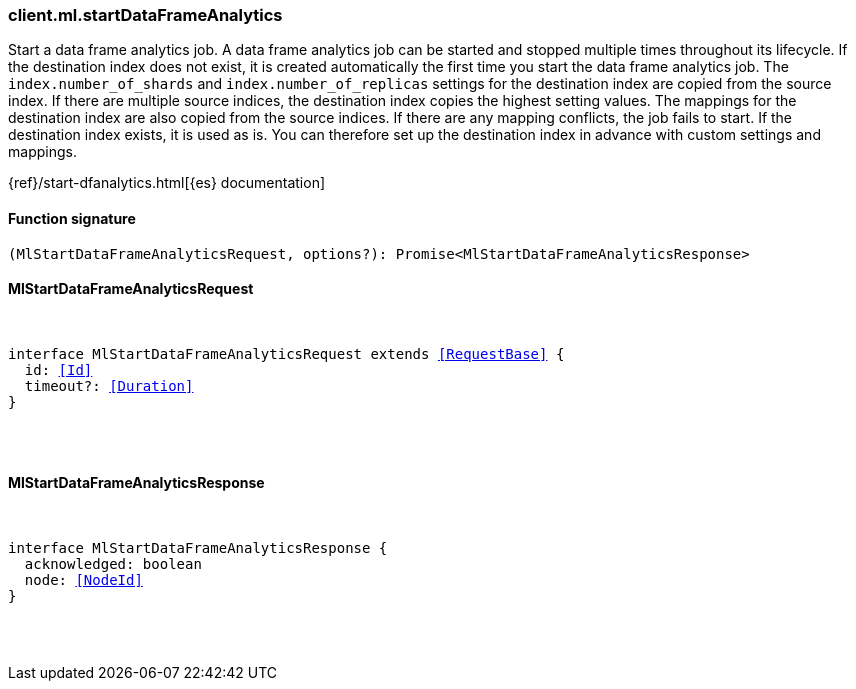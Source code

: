 [[reference-ml-start_data_frame_analytics]]

////////
===========================================================================================================================
||                                                                                                                       ||
||                                                                                                                       ||
||                                                                                                                       ||
||        ██████╗ ███████╗ █████╗ ██████╗ ███╗   ███╗███████╗                                                            ||
||        ██╔══██╗██╔════╝██╔══██╗██╔══██╗████╗ ████║██╔════╝                                                            ||
||        ██████╔╝█████╗  ███████║██║  ██║██╔████╔██║█████╗                                                              ||
||        ██╔══██╗██╔══╝  ██╔══██║██║  ██║██║╚██╔╝██║██╔══╝                                                              ||
||        ██║  ██║███████╗██║  ██║██████╔╝██║ ╚═╝ ██║███████╗                                                            ||
||        ╚═╝  ╚═╝╚══════╝╚═╝  ╚═╝╚═════╝ ╚═╝     ╚═╝╚══════╝                                                            ||
||                                                                                                                       ||
||                                                                                                                       ||
||    This file is autogenerated, DO NOT send pull requests that changes this file directly.                             ||
||    You should update the script that does the generation, which can be found in:                                      ||
||    https://github.com/elastic/elastic-client-generator-js                                                             ||
||                                                                                                                       ||
||    You can run the script with the following command:                                                                 ||
||       npm run elasticsearch -- --version <version>                                                                    ||
||                                                                                                                       ||
||                                                                                                                       ||
||                                                                                                                       ||
===========================================================================================================================
////////

[discrete]
[[client.ml.startDataFrameAnalytics]]
=== client.ml.startDataFrameAnalytics

Start a data frame analytics job. A data frame analytics job can be started and stopped multiple times throughout its lifecycle. If the destination index does not exist, it is created automatically the first time you start the data frame analytics job. The `index.number_of_shards` and `index.number_of_replicas` settings for the destination index are copied from the source index. If there are multiple source indices, the destination index copies the highest setting values. The mappings for the destination index are also copied from the source indices. If there are any mapping conflicts, the job fails to start. If the destination index exists, it is used as is. You can therefore set up the destination index in advance with custom settings and mappings.

{ref}/start-dfanalytics.html[{es} documentation]

[discrete]
==== Function signature

[source,ts]
----
(MlStartDataFrameAnalyticsRequest, options?): Promise<MlStartDataFrameAnalyticsResponse>
----

[discrete]
==== MlStartDataFrameAnalyticsRequest

[pass]
++++
<pre>
++++
interface MlStartDataFrameAnalyticsRequest extends <<RequestBase>> {
  id: <<Id>>
  timeout?: <<Duration>>
}

[pass]
++++
</pre>
++++
[discrete]
==== MlStartDataFrameAnalyticsResponse

[pass]
++++
<pre>
++++
interface MlStartDataFrameAnalyticsResponse {
  acknowledged: boolean
  node: <<NodeId>>
}

[pass]
++++
</pre>
++++
